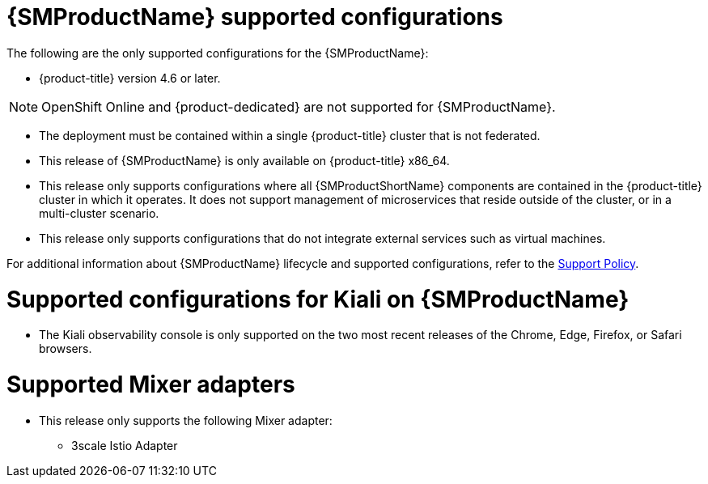 // Module included in the following assemblies:
//
// * service_mesh/v1x/preparing-ossm-install.adoc
// * service_mesh/v1x/servicemesh-release-notes.adoc
// * post_installation_configuration/network-configuration.adoc

[id="ossm-supported-configurations-v1x_{context}"]
= {SMProductName} supported configurations

The following are the only supported configurations for the {SMProductName}:

* {product-title} version 4.6 or later.

[NOTE]
====
OpenShift Online and {product-dedicated} are not supported for {SMProductName}.
====

* The deployment must be contained within a single {product-title} cluster that is not federated.
* This release of {SMProductName} is only available on {product-title} x86_64.
* This release only supports configurations where all {SMProductShortName} components are contained in the {product-title} cluster in which it operates. It does not support management of microservices that reside outside of the cluster, or in a multi-cluster scenario.
* This release only supports configurations that do not integrate external services such as virtual machines.

For additional information about {SMProductName} lifecycle and supported configurations, refer to the link:https://access.redhat.com/support/policy/updates/openshift#ossm[Support Policy].

[id="ossm-supported-configurations-kiali_{context}"]
= Supported configurations for Kiali on {SMProductName}

* The Kiali observability console is only supported on the two most recent releases of the Chrome, Edge, Firefox, or Safari browsers.

[id="ossm-supported-configurations-adapters_{context}"]
= Supported Mixer adapters

* This release only supports the following Mixer adapter:
** 3scale Istio Adapter
